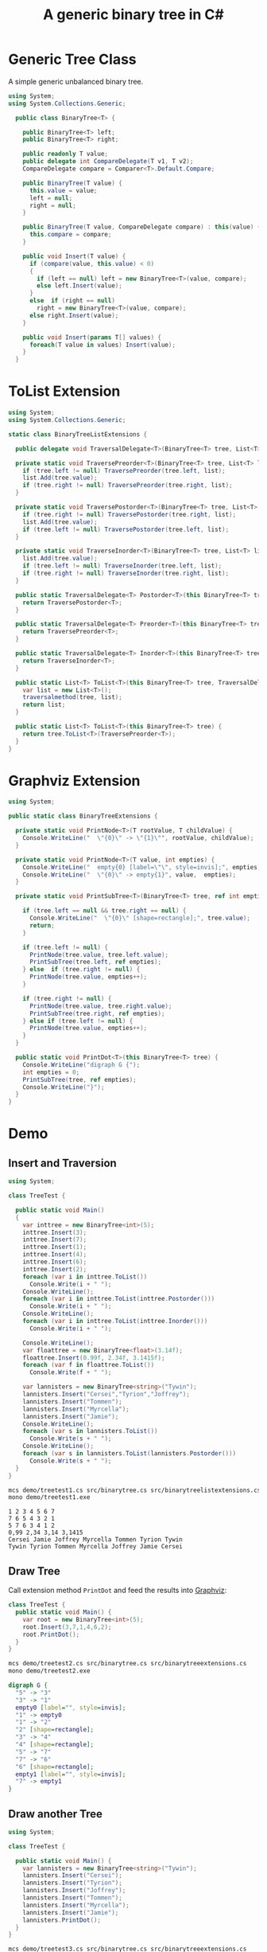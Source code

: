 #+TITLE: A generic binary tree in C# 

* Generic Tree Class

A simple generic unbalanced binary tree. 

#+BEGIN_SRC csharp :tangle src/binarytree.cs
using System;
using System.Collections.Generic; 

  public class BinaryTree<T> {

    public BinaryTree<T> left;
    public BinaryTree<T> right;

    public readonly T value;
    public delegate int CompareDelegate(T v1, T v2); 
    CompareDelegate compare = Comparer<T>.Default.Compare;

    public BinaryTree(T value) {
      this.value = value;
      left = null;
      right = null;
    }

    public BinaryTree(T value, CompareDelegate compare) : this(value) {
      this.compare = compare; 
    }

    public void Insert(T value) {
      if (compare(value, this.value) < 0)
      {
        if (left == null) left = new BinaryTree<T>(value, compare);
        else left.Insert(value);
      }
      else  if (right == null)
        right = new BinaryTree<T>(value, compare);
      else right.Insert(value);
    }

    public void Insert(params T[] values) {
      foreach(T value in values) Insert(value);
    }
  }
#+END_SRC

* ToList Extension 

#+BEGIN_SRC csharp :tangle src/binarytreelistextensions.cs 
using System; 
using System.Collections.Generic; 

static class BinaryTreeListExtensions {

  public delegate void TraversalDelegate<T>(BinaryTree<T> tree, List<T> list); 

  private static void TraversePreorder<T>(BinaryTree<T> tree, List<T> list) {
    if (tree.left != null) TraversePreorder(tree.left, list);
    list.Add(tree.value);
    if (tree.right != null) TraversePreorder(tree.right, list); 
  }

  private static void TraversePostorder<T>(BinaryTree<T> tree, List<T> list) {
    if (tree.right != null) TraversePostorder(tree.right, list); 
    list.Add(tree.value);
    if (tree.left != null) TraversePostorder(tree.left, list);
  }

  private static void TraverseInorder<T>(BinaryTree<T> tree, List<T> list) {
    list.Add(tree.value);
    if (tree.left != null) TraverseInorder(tree.left, list);
    if (tree.right != null) TraverseInorder(tree.right, list); 
  }

  public static TraversalDelegate<T> Postorder<T>(this BinaryTree<T> tree) {  // is there a better way to do this? 
    return TraversePostorder<T>; 
  }

  public static TraversalDelegate<T> Preorder<T>(this BinaryTree<T> tree) {
    return TraversePreorder<T>; 
  }

  public static TraversalDelegate<T> Inorder<T>(this BinaryTree<T> tree) {
    return TraverseInorder<T>; 
  }

  public static List<T> ToList<T>(this BinaryTree<T> tree, TraversalDelegate<T> traversalmethod) {
    var list = new List<T>();
    traversalmethod(tree, list);
    return list;
  }

  public static List<T> ToList<T>(this BinaryTree<T> tree) {
    return tree.ToList<T>(TraversePreorder<T>);
  }
}
#+END_SRC

* Graphviz Extension
  CLOSED: [2016-05-26 Do 17:01]

#+BEGIN_SRC csharp :tangle src/binarytreeextensions.cs
using System; 

public static class BinaryTreeExtensions {

  private static void PrintNode<T>(T rootValue, T childValue) {
    Console.WriteLine("  \"{0}\" -> \"{1}\"", rootValue, childValue);
  }

  private static void PrintNode<T>(T value, int empties) {
    Console.WriteLine("  empty{0} [label=\"\", style=invis];", empties);
    Console.WriteLine("  \"{0}\" -> empty{1}", value,  empties);
  }

  private static void PrintSubTree<T>(BinaryTree<T> tree, ref int empties) {

    if (tree.left == null && tree.right == null) {
      Console.WriteLine("  \"{0}\" [shape=rectangle];", tree.value);
      return;
    }

    if (tree.left != null) {
      PrintNode(tree.value, tree.left.value);
      PrintSubTree(tree.left, ref empties);
    } else  if (tree.right != null) {
      PrintNode(tree.value, empties++);
    }
    
    if (tree.right != null) {
      PrintNode(tree.value, tree.right.value);
      PrintSubTree(tree.right, ref empties);
    } else if (tree.left != null) {
      PrintNode(tree.value, empties++);
    }
  }

  public static void PrintDot<T>(this BinaryTree<T> tree) {
    Console.WriteLine("digraph G {");
    int empties = 0;
    PrintSubTree(tree, ref empties); 
    Console.WriteLine("}"); 
  }
}
#+END_SRC

* Demo 

** Insert and Traversion

#+BEGIN_SRC csharp :tangle demo/treetest1.cs 
using System; 

class TreeTest {

  public static void Main()
  {
    var inttree = new BinaryTree<int>(5); 
    inttree.Insert(3);
    inttree.Insert(7);
    inttree.Insert(1);
    inttree.Insert(4);
    inttree.Insert(6);
    inttree.Insert(2);  
    foreach (var i in inttree.ToList()) 
      Console.Write(i + " ");
    Console.WriteLine();
    foreach (var i in inttree.ToList(inttree.Postorder())) 
      Console.Write(i + " ");
    Console.WriteLine();
    foreach (var i in inttree.ToList(inttree.Inorder())) 
      Console.Write(i + " ");
    
    Console.WriteLine();
    var floattree = new BinaryTree<float>(3.14f); 
    floattree.Insert(0.99f, 2.34f, 3.1415f);
    foreach (var f in floattree.ToList()) 
      Console.Write(f + " ");

    var lannisters = new BinaryTree<string>("Tywin");
    lannisters.Insert("Cersei","Tyrion","Joffrey");
    lannisters.Insert("Tommen");
    lannisters.Insert("Myrcella");
    lannisters.Insert("Jamie");
    Console.WriteLine();
    foreach (var s in lannisters.ToList()) 
      Console.Write(s + " ");
    Console.WriteLine();
    foreach (var s in lannisters.ToList(lannisters.Postorder()))
      Console.Write(s + " ");
  }
}
#+END_SRC

#+BEGIN_SRC sh :results output :exports both
mcs demo/treetest1.cs src/binarytree.cs src/binarytreelistextensions.cs 
mono demo/treetest1.exe
#+END_SRC

#+RESULTS:
: 1 2 3 4 5 6 7 
: 7 6 5 4 3 2 1 
: 5 7 6 3 4 1 2 
: 0,99 2,34 3,14 3,1415 
: Cersei Jamie Joffrey Myrcella Tommen Tyrion Tywin 
: Tywin Tyrion Tommen Myrcella Joffrey Jamie Cersei 

** Draw Tree

Call extension method ~PrintDot~ and feed the results into [[http://www.graphviz.org/][Graphviz]]: 

#+BEGIN_SRC csharp :tangle demo/treetest2.cs 
class TreeTest {
  public static void Main() {
    var root = new BinaryTree<int>(5); 
    root.Insert(3,7,1,4,6,2);
    root.PrintDot(); 
  }
}
#+END_SRC

#+BEGIN_SRC sh :results verbatim :wrap "SRC dot :file images/tree1.png" :exports both
mcs demo/treetest2.cs src/binarytree.cs src/binarytreeextensions.cs 
mono demo/treetest2.exe 
#+END_SRC

#+RESULTS:
#+BEGIN_SRC dot :file images/tree1.png
digraph G {
  "5" -> "3"
  "3" -> "1"
  empty0 [label="", style=invis];
  "1" -> empty0
  "1" -> "2"
  "2" [shape=rectangle];
  "3" -> "4"
  "4" [shape=rectangle];
  "5" -> "7"
  "7" -> "6"
  "6" [shape=rectangle];
  empty1 [label="", style=invis];
  "7" -> empty1
}
#+END_SRC

#+RESULTS:
[[file:images/tree1.png]]

** Draw another Tree 

#+BEGIN_SRC csharp :tangle demo/treetest3.cs 
using System; 

class TreeTest {

  public static void Main() {
    var lannisters = new BinaryTree<string>("Tywin");
    lannisters.Insert("Cersei");
    lannisters.Insert("Tyrion");
    lannisters.Insert("Joffrey");
    lannisters.Insert("Tommen");
    lannisters.Insert("Myrcella");
    lannisters.Insert("Jamie");
    lannisters.PrintDot();
  }
}
#+END_SRC

#+BEGIN_SRC sh :results verbatim :wrap "SRC dot :file images/tree2.png" :exports both
mcs demo/treetest3.cs src/binarytree.cs src/binarytreeextensions.cs 
mono demo/treetest3.exe 
#+END_SRC

#+RESULTS:
#+BEGIN_SRC dot :file images/tree2.png
digraph G {
  "Tywin" -> "Cersei"
  empty0 [label="", style=invis];
  "Cersei" -> empty0
  "Cersei" -> "Tyrion"
  "Tyrion" -> "Joffrey"
  "Joffrey" -> "Jamie"
  "Jamie" [shape=rectangle];
  "Joffrey" -> "Tommen"
  "Tommen" -> "Myrcella"
  "Myrcella" [shape=rectangle];
  empty1 [label="", style=invis];
  "Tommen" -> empty1
  empty2 [label="", style=invis];
  "Tyrion" -> empty2
  empty3 [label="", style=invis];
  "Tywin" -> empty3
}
#+END_SRC

#+RESULTS:
[[file:images/tree2.png]]

* Application: Huffman-Encoding 
  CLOSED: [2016-05-26 Do 17:04]

#+BEGIN_SRC csharp  :tangle demo/huffman.cs
  using System;
  using System.Collections.Generic; 
  using System.Linq; 

  using StringIntPair = System.Collections.Generic.KeyValuePair<string,int>;

  class PriorityQueue<T> { // A poor man's priority queue... 

    List<T> list;
    public delegate int CompareDelegate(T v1, T v2); 
    CompareDelegate compare;

    public PriorityQueue(CompareDelegate compare) {
      this.compare = compare;
      list = new List<T>();
    }

    public T Dequeue() {
      var element = list[list.Count-1];
      list.RemoveAt(list.Count-1); // removal of last element is O(1)
      return element; 
    }

    public void Enqueue(T element) { 
      list.Add(element);
      list.Sort((x,y) => compare(y,x)); // reverse sort order such that smallest element is at end of list
    } 

    public int Count {
      get { return list.Count; }
    }
  }

  class StringHistogram {

    public Dictionary<int, int> dict; 

    public StringHistogram(string str) {
      dict = new Dictionary<int, int>(); 
      foreach(var c in str.ToCharArray()) {
        dict[c] = dict.ContainsKey(c) ? dict[c]+1 : 1; 
      }
    }
  }

  class Huffman {

    public static void Main() {

      var hist = new StringHistogram("a fast runner need never be afraid of the dark"); 
      Func<StringIntPair, StringIntPair, int> comparer = (x,y) => x.Value - y.Value; 
      var PQ = new PriorityQueue<BinaryTree<StringIntPair>>((x,y) => comparer(x.value, y.value));
      foreach(var element in hist.dict) {
       PQ.Enqueue(new BinaryTree<StringIntPair>(new StringIntPair(((char)element.Key).ToString(),element.Value), (x,y) => comparer(x,y)));
      }
      while (PQ.Count > 1) {
        var T1 = PQ.Dequeue();
        var T2 = PQ.Dequeue();
        var newRoot = new BinaryTree<StringIntPair>(new StringIntPair(T1.value.Key + T2.value.Key, T1.value.Value + T2.value.Value), (x,y) => comparer(x,y));
        newRoot.left = T1;
        newRoot.right= T2;
        PQ.Enqueue(newRoot);
      }
      PQ.Dequeue().PrintDot();
    }
  }
#+END_SRC

#+BEGIN_SRC sh :results verbatim :wrap "SRC dot :file images/tree3.png" :exports both
mcs demo/huffman.cs src/binarytree.cs src/binarytreeextensions.cs
mono demo/huffman.exe 
#+END_SRC

#+RESULTS:
#+BEGIN_SRC dot :file images/tree3.png
digraph G {
  "[ ratdefnsbkouhiv, 46]" -> "[ ra, 19]"
  "[ ra, 19]" -> "[ , 9]"
  "[ , 9]" [shape=rectangle];
  "[ ra, 19]" -> "[ra, 10]"
  "[ra, 10]" -> "[r, 5]"
  "[r, 5]" [shape=rectangle];
  "[ra, 10]" -> "[a, 5]"
  "[a, 5]" [shape=rectangle];
  "[ ratdefnsbkouhiv, 46]" -> "[tdefnsbkouhiv, 27]"
  "[tdefnsbkouhiv, 27]" -> "[tde, 12]"
  "[tde, 12]" -> "[td, 5]"
  "[td, 5]" -> "[t, 2]"
  "[t, 2]" [shape=rectangle];
  "[td, 5]" -> "[d, 3]"
  "[d, 3]" [shape=rectangle];
  "[tde, 12]" -> "[e, 7]"
  "[e, 7]" [shape=rectangle];
  "[tdefnsbkouhiv, 27]" -> "[fnsbkouhiv, 15]"
  "[fnsbkouhiv, 15]" -> "[fn, 7]"
  "[fn, 7]" -> "[f, 3]"
  "[f, 3]" [shape=rectangle];
  "[fn, 7]" -> "[n, 4]"
  "[n, 4]" [shape=rectangle];
  "[fnsbkouhiv, 15]" -> "[sbkouhiv, 8]"
  "[sbkouhiv, 8]" -> "[sbko, 4]"
  "[sbko, 4]" -> "[sb, 2]"
  "[sb, 2]" -> "[s, 1]"
  "[s, 1]" [shape=rectangle];
  "[sb, 2]" -> "[b, 1]"
  "[b, 1]" [shape=rectangle];
  "[sbko, 4]" -> "[ko, 2]"
  "[ko, 2]" -> "[k, 1]"
  "[k, 1]" [shape=rectangle];
  "[ko, 2]" -> "[o, 1]"
  "[o, 1]" [shape=rectangle];
  "[sbkouhiv, 8]" -> "[uhiv, 4]"
  "[uhiv, 4]" -> "[uh, 2]"
  "[uh, 2]" -> "[u, 1]"
  "[u, 1]" [shape=rectangle];
  "[uh, 2]" -> "[h, 1]"
  "[h, 1]" [shape=rectangle];
  "[uhiv, 4]" -> "[iv, 2]"
  "[iv, 2]" -> "[i, 1]"
  "[i, 1]" [shape=rectangle];
  "[iv, 2]" -> "[v, 1]"
  "[v, 1]" [shape=rectangle];
}
#+END_SRC

#+RESULTS:
[[file:images/tree3.png]]






